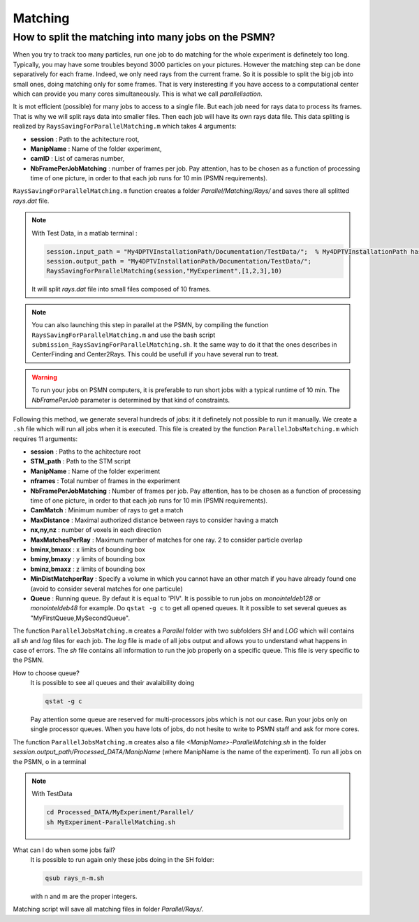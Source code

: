 .. _MatchingPSMN:

Matching
=========
        


How to split the matching into many jobs on the PSMN?
-----------------------------------------------------

When you try to track too many particles, run one job to do matching for the whole experiment is definetely too long. Typically, you may have some troubles beyond 3000 particles on your pictures. However the matching step can be done separatively for each frame. Indeed, we only need rays from the current frame. So it is possible to split the big job into small ones, doing matching only for some frames. That is very insteresting if you have access to a computational center which can provide you many cores simultaneously. This is what we call *parallelisation*. 

It is mot efficient (possible) for many jobs to access to a single file. But each job need for rays data to process its frames. That is why we will split rays data into smaller files. Then each job will have its own rays data file. This data spliting is realized by ``RaysSavingForParallelMatching.m`` which takes 4 arguments:

- **session**               : Path to the achitecture root,
- **ManipName**             : Name of the folder experiment,
- **camID**                 : List of cameras number,
- **NbFramePerJobMatching** : number of frames per job. Pay attention, has to be chosen as a function of processing time of one picture, in order to that each job runs for 10 min (PSMN requirements).

``RaysSavingForParallelMatching.m`` function creates a folder `Parallel/Matching/Rays/` and saves there all splitted *rays.dat* file.

.. note:: 
    With Test Data, in a matlab terminal : 
    
    .. code-block:: matlab
    
        session.input_path = "My4DPTVInstallationPath/Documentation/TestData/";  % My4DPTVInstallationPath has to be adapted !!!
        session.output_path = "My4DPTVInstallationPath/Documentation/TestData/";
        RaysSavingForParallelMatching(session,"MyExperiment",[1,2,3],10)
        
    It will split *rays.dat* file into small files composed of 10 frames.
    
.. note:: 
    You can also launching this step in parallel at the PSMN, by compiling the function ``RaysSavingForParallelMatching.m`` and use the bash script ``submission_RaysSavingForParallelMatching.sh``. It the same way to do it that the ones describes in CenterFinding and Center2Rays. This could be usefull if you have several run to treat.
        
.. warning::
    To run your jobs on PSMN computers, it is preferable to run short jobs with a typical runtime of 10 min. The *NbFramePerJob* parameter is determined by that kind of constraints.
    
Following this method, we generate several hundreds of jobs: it it definetely not possible to run it manually. We create a ``.sh`` file which will run all jobs when it is executed. This file is created by the function ``ParallelJobsMatching.m`` which requires 11 arguments:

- **session**                : Paths to the achitecture root
- **STM_path**               : Path to the STM script
- **ManipName**              : Name of the folder experiment
- **nframes**                : Total number of frames in the experiment
- **NbFramePerJobMatching**  : Number of frames per job. Pay attention, has to be chosen as a function of processing time of one picture, in order to that each job runs for 10 min (PSMN requirements).
- **CamMatch**               : Minimum number of rays to get a match
- **MaxDistance**            : Maximal authorized distance between rays to consider having a match
- **nx,ny,nz**               :  number of voxels in each direction
- **MaxMatchesPerRay**       : Maximum number of matches for one ray. 2 to consider particle overlap
- **bminx,bmaxx**            : x limits of bounding box
- **bminy,bmaxy**            : y limits of bounding box
- **bminz,bmaxz**            : z limits of bounding box
- **MinDistMatchperRay**     : Specify a volume in which you cannot have an other match if you have already found one (avoid to consider several matches for one particule)
- **Queue**                  : Running queue. By defaut it is equal to 'PIV'. It is possible to run jobs on `monointeldeb128` or `monointeldeb48` for example. Do ``qstat -g c`` to get all opened queues. It it possible to set several queues as "MyFirstQueue,MySecondQueue".

The function ``ParallelJobsMatching.m`` creates a `Parallel` folder with two subfolders `SH` and `LOG` which will contains all `sh` and `log` files for each job. The `log` file is made of all jobs output and allows you to understand what happens in case of errors. The `sh` file contains all information to run the job properly on a specific queue. This file is very specific to the PSMN.

How to choose queue?
    It is possible to see all queues and their avalaibility doing
    
    .. code-block:: bash
        
        qstat -g c

    Pay attention some queue are reserved for multi-processors jobs which is not our case. Run your jobs only on single processor queues. When you have lots of jobs, do not hesite to write to PSMN staff and ask for more cores.
    
    
The function ``ParallelJobsMatching.m`` creates also a file `<ManipName>-ParallelMatching.sh` in the folder `session.output_path/Processed_DATA/ManipName` (where ManipName is the name of the experiment). To run all jobs on the PSMN, o in a terminal

.. note:: 
    With TestData
    
    .. code-block:: bash

        cd Processed_DATA/MyExperiment/Parallel/
        sh MyExperiment-ParallelMatching.sh
    
What can I do when some jobs fail?
    It is possible to run again only these jobs doing in the SH folder:
    
    .. code-block:: bash
        
        qsub rays_n-m.sh 
        
    with n and m are the proper integers.

Matching script will save all matching files in folder `Parallel/Rays/`.
